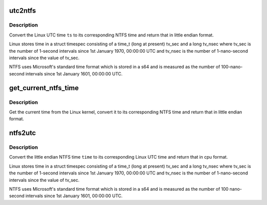 .. -*- coding: utf-8; mode: rst -*-
.. src-file: fs/ntfs/time.h

.. _`utc2ntfs`:

utc2ntfs
========

.. c:function:: sle64 utc2ntfs(const struct timespec ts)

    convert Linux UTC time to NTFS time

    :param const struct timespec ts:
        Linux UTC time to convert to NTFS time

.. _`utc2ntfs.description`:

Description
-----------

Convert the Linux UTC time \ ``ts``\  to its corresponding NTFS time and return
that in little endian format.

Linux stores time in a struct timespec consisting of a time_t (long at
present) tv_sec and a long tv_nsec where tv_sec is the number of 1-second
intervals since 1st January 1970, 00:00:00 UTC and tv_nsec is the number of
1-nano-second intervals since the value of tv_sec.

NTFS uses Microsoft's standard time format which is stored in a s64 and is
measured as the number of 100-nano-second intervals since 1st January 1601,
00:00:00 UTC.

.. _`get_current_ntfs_time`:

get_current_ntfs_time
=====================

.. c:function:: sle64 get_current_ntfs_time( void)

    get the current time in little endian NTFS format

    :param  void:
        no arguments

.. _`get_current_ntfs_time.description`:

Description
-----------

Get the current time from the Linux kernel, convert it to its corresponding
NTFS time and return that in little endian format.

.. _`ntfs2utc`:

ntfs2utc
========

.. c:function:: struct timespec ntfs2utc(const sle64 time)

    convert NTFS time to Linux time

    :param const sle64 time:
        NTFS time (little endian) to convert to Linux UTC

.. _`ntfs2utc.description`:

Description
-----------

Convert the little endian NTFS time \ ``time``\  to its corresponding Linux UTC
time and return that in cpu format.

Linux stores time in a struct timespec consisting of a time_t (long at
present) tv_sec and a long tv_nsec where tv_sec is the number of 1-second
intervals since 1st January 1970, 00:00:00 UTC and tv_nsec is the number of
1-nano-second intervals since the value of tv_sec.

NTFS uses Microsoft's standard time format which is stored in a s64 and is
measured as the number of 100 nano-second intervals since 1st January 1601,
00:00:00 UTC.

.. This file was automatic generated / don't edit.

